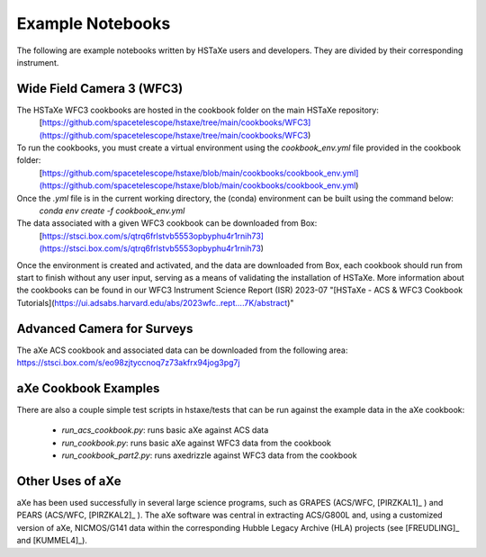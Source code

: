 .. _examples:

Example Notebooks
=================
The following are example notebooks written by HSTaXe users and developers.
They are divided by their corresponding instrument.

Wide Field Camera 3 (WFC3)
--------------------------

The HSTaXe WFC3 cookbooks are hosted in the cookbook folder on the main HSTaXe repository:
	[https://github.com/spacetelescope/hstaxe/tree/main/cookbooks/WFC3](https://github.com/spacetelescope/hstaxe/tree/main/cookbooks/WFC3)

To run the cookbooks, you must create a virtual environment using the `cookbook_env.yml` file provided in the cookbook folder: 
	[https://github.com/spacetelescope/hstaxe/blob/main/cookbooks/cookbook_env.yml](https://github.com/spacetelescope/hstaxe/blob/main/cookbooks/cookbook_env.yml)

Once the `.yml` file is in the current working directory, the (conda) environment can be built using the command below:
	`conda env create -f cookbook_env.yml`

The data associated with a given WFC3 cookbook can be downloaded from Box:
	[https://stsci.box.com/s/qtrq6frlstvb5553opbyphu4r1rnih73](https://stsci.box.com/s/qtrq6frlstvb5553opbyphu4r1rnih73)

Once the environment is created and activated, and the data are downloaded from Box, each cookbook should run from start to finish without any user input, serving as a means of validating the installation of HSTaXe. More information about the cookbooks can be found in our WFC3 Instrument Science Report (ISR) 2023-07 "[HSTaXe - ACS & WFC3 Cookbook Tutorials](https://ui.adsabs.harvard.edu/abs/2023wfc..rept....7K/abstract)" 

Advanced Camera for Surveys
---------------------------

The aXe ACS cookbook and associated data can be downloaded from the
following area: https://stsci.box.com/s/eo98zjtyccnoq7z73akfrx94jog3pg7j

aXe Cookbook Examples
---------------------

There are also a couple simple test scripts in hstaxe/tests that can be
run against the example data in the aXe cookbook:

  * `run_acs_cookbook.py`: runs basic aXe against ACS data

  * `run_cookbook.py`: runs basic aXe against WFC3 data from the cookbook

  * `run_cookbook_part2.py`: runs axedrizzle against WFC3 data from the cookbook


Other Uses of aXe
-----------------
aXe has been used successfully in several large science programs, such
as GRAPES (ACS/WFC, [PIRZKAL1]_ ) and PEARS (ACS/WFC, [PIRZKAL2]_ ). The aXe software was
central in extracting ACS/G800L and, using a customized version of aXe,
NICMOS/G141 data within the corresponding Hubble Legacy Archive (HLA)
projects (see [FREUDLING]_ and [KUMMEL4]_).
